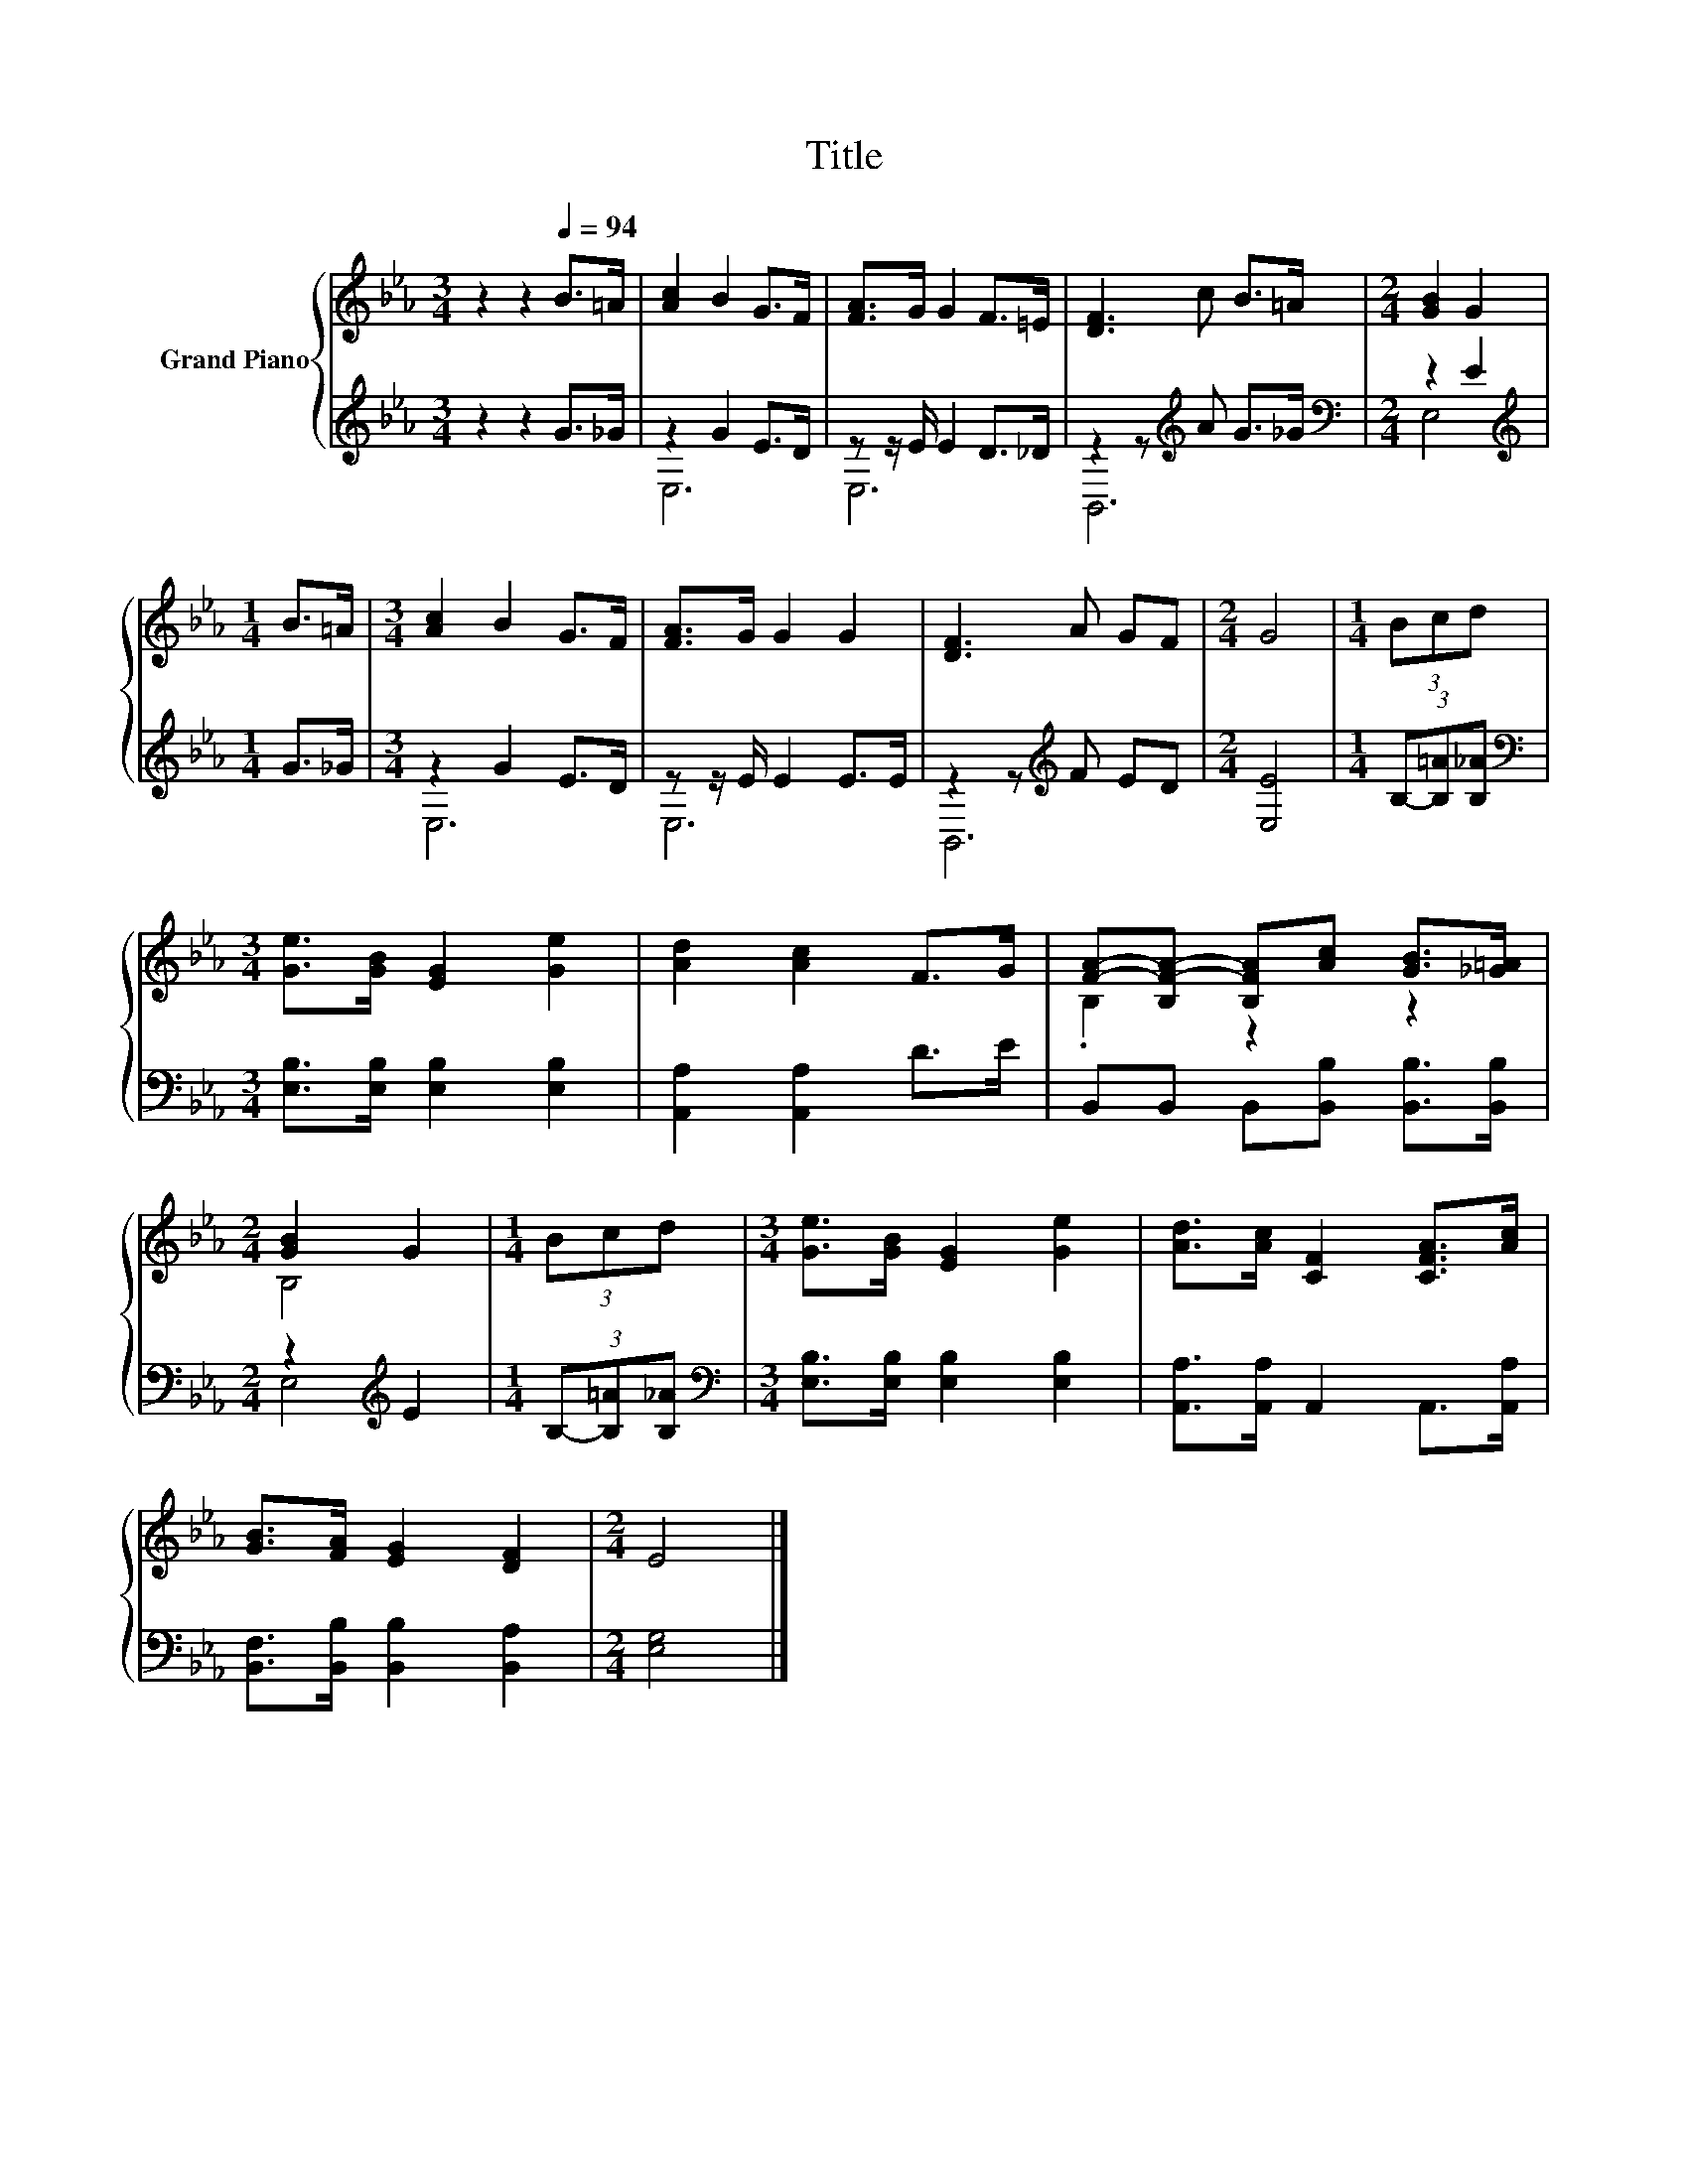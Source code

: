 X:1
T:Title
%%score { ( 1 4 ) | ( 2 3 ) }
L:1/8
M:3/4
K:Eb
V:1 treble nm="Grand Piano"
V:4 treble 
V:2 treble 
V:3 treble 
V:1
 z2 z2[Q:1/4=94] B>=A | [Ac]2 B2 G>F | [FA]>G G2 F>=E | [DF]3 c B>=A |[M:2/4] [GB]2 G2 | %5
[M:1/4] B>=A |[M:3/4] [Ac]2 B2 G>F | [FA]>G G2 G2 | [DF]3 A GF |[M:2/4] G4 |[M:1/4] (3Bcd | %11
[M:3/4] [Ge]>[GB] [EG]2 [Ge]2 | [Ad]2 [Ac]2 F>G | [FA]-[B,F-A-] [B,FA][Ac] [GB]>[_G=A] | %14
[M:2/4] [GB]2 G2 |[M:1/4] (3Bcd |[M:3/4] [Ge]>[GB] [EG]2 [Ge]2 | [Ad]>[Ac] [CF]2 [CFA]>[Ac] | %18
 [GB]>[FA] [EG]2 [DF]2 |[M:2/4] E4 |] %20
V:2
 z2 z2 G>_G | z2 G2 E>D | z z/ E/ E2 D>_D | z2 z[K:treble] A G>_G |[M:2/4][K:bass] z2 E2 | %5
[M:1/4][K:treble] G>_G |[M:3/4] z2 G2 E>D | z z/ E/ E2 E>E | z2 z[K:treble] F ED |[M:2/4] [E,E]4 | %10
[M:1/4] (3B,-[B,=A][B,_A] |[M:3/4][K:bass] [E,B,]>[E,B,] [E,B,]2 [E,B,]2 | [A,,A,]2 [A,,A,]2 D>E | %13
 B,,B,, B,,[B,,B,] [B,,B,]>[B,,B,] |[M:2/4] z2[K:treble] E2 |[M:1/4] (3B,-[B,=A][B,_A] | %16
[M:3/4][K:bass] [E,B,]>[E,B,] [E,B,]2 [E,B,]2 | [A,,A,]>[A,,A,] A,,2 A,,>[A,,A,] | %18
 [B,,F,]>[B,,B,] [B,,B,]2 [B,,A,]2 |[M:2/4] [E,G,]4 |] %20
V:3
 x6 | E,6 | E,6 | B,,6[K:treble] |[M:2/4][K:bass] E,4 |[M:1/4][K:treble] x2 |[M:3/4] E,6 | E,6 | %8
 B,,6[K:treble] |[M:2/4] x4 |[M:1/4] x2 |[M:3/4][K:bass] x6 | x6 | x6 |[M:2/4] E,4[K:treble] | %15
[M:1/4] x2 |[M:3/4][K:bass] x6 | x6 | x6 |[M:2/4] x4 |] %20
V:4
 x6 | x6 | x6 | x6 |[M:2/4] x4 |[M:1/4] x2 |[M:3/4] x6 | x6 | x6 |[M:2/4] x4 |[M:1/4] x2 | %11
[M:3/4] x6 | x6 | .B,2 z2 z2 |[M:2/4] B,4 |[M:1/4] x2 |[M:3/4] x6 | x6 | x6 |[M:2/4] x4 |] %20

